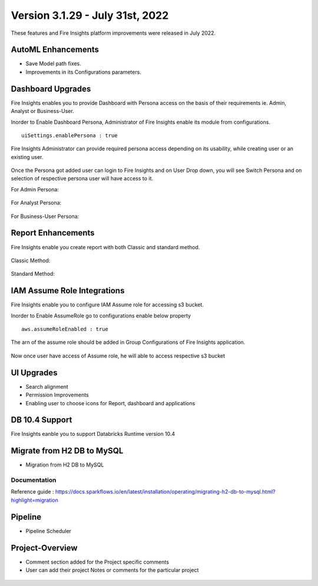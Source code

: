 Version 3.1.29 -  July 31st, 2022
========

These features and Fire Insights platform improvements were released in July 2022.

AutoML Enhancements
--------

- Save Model path fixes.
- Improvements in its Configurations parameters.

Dashboard Upgrades
----------

Fire Insights enables you to provide Dashboard with Persona access on the basis of their requirements ie. Admin, Analyst or Business-User.

Inorder to Enable Dashboard Persona, Administrator of Fire Insights enable its module from configurations.

::

    uiSettings.enablePersona : true

.. figure:: ..//_assets/releases/july-2022/persona_configurations.PNG
   :alt: persona
   :width: 70%

Fire Insights Administrator can provide required persona access depending on its usability, while creating user or an existing user.

.. figure:: ..//_assets/releases/july-2022/persona_useradd.PNG
   :alt: persona
   :width: 70%

Once the Persona got added user can login to Fire Insights and on User Drop down, you will see Switch Persona and on selection of respective persona user will have access to it.

For Admin Persona:

.. figure:: ..//_assets/releases/july-2022/persona_admin.PNG
   :alt: persona
   :width: 70%

For Analyst Persona:

.. figure:: ..//_assets/releases/july-2022/persona_analyst.PNG
   :alt: persona
   :width: 70%

For Business-User Persona:

.. figure:: ..//_assets/releases/july-2022/persona_business.PNG
   :alt: persona
   :width: 70%   

Report Enhancements
-----------

Fire Insights enable you create report with both Classic and standard method.

.. figure:: ..//_assets/releases/july-2022/report_classic.PNG
   :alt: persona
   :width: 70%   

Classic Method:

.. figure:: ..//_assets/releases/july-2022/report_classic_view.PNG
   :alt: persona
   :width: 70%   

Standard Method:

.. figure:: ..//_assets/releases/july-2022/Report_std.PNG
   :alt: persona
   :width: 70% 

IAM Assume Role Integrations
-----------

Fire Insights enable you to configure IAM Assume role for accessing s3 bucket.

Inorder to Enable AssumeRole go to configurations enable below property

::

    aws.assumeRoleEnabled : true

.. figure:: ..//_assets/releases/july-2022/assume_role_enable.PNG
   :alt: persona
   :width: 70% 

The arn of the assume role should be added in Group Configurations of Fire Insights application.

.. figure:: ..//_assets/releases/july-2022/assume_role.PNG
   :alt: persona
   :width: 70% 
   
   
Now once user have access of Assume role, he will able to access respective s3 bucket 

.. figure:: ..//_assets/releases/july-2022/assume_role_s3.PNG
   :alt: persona
   :width: 70% 

UI Upgrades
------

- Search alignment
- Permission Improvements
- Enabling user to choose icons for Report, dashboard and applications

DB 10.4 Support
-----

Fire Insights eanble you to support Databricks Runtime version 10.4

Migrate from H2 DB to MySQL
--------------

- Migration from H2 DB to MySQL

Documentation
+++++

Reference guide : https://docs.sparkflows.io/en/latest/installation/operating/migrating-h2-db-to-mysql.html?highlight=migration


Pipeline
-------

- Pipeline Scheduler

.. figure:: ..//_assets/releases/july-2022/pipeline_schedule.PNG
   :alt: persona
   :width: 70% 
   
.. figure:: ..//_assets/releases/july-2022/pipeline_time.PNG
   :alt: persona
   :width: 70%   
   
Project-Overview
----------------

- Comment section added for the Project specific comments
- User can add their project Notes or comments for the particular project

.. figure:: ..//_assets/releases/july-2022/comments.png
   :alt: comments
   :width: 70%   
